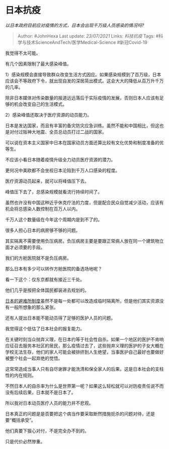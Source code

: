 * 日本抗疫
  :PROPERTIES:
  :CUSTOM_ID: 日本抗疫
  :END:

/以日本政府目前应对疫情的方式，日本会出现千万级人员感染的情况吗?/

#+BEGIN_QUOTE
  Author: #JohnHexa Last update: /23/07/2021/ Links: [[科技抗疫]] Tags:
  #科学与技术ScienceAndTech/医学Medical-Science #新冠Covid-19
#+END_QUOTE

我觉得不太可能。

有几个因素限制了最大感染峰值。

1）感染规模会直接导致群众改变生活方式因应。如果感染规模到了百万级，日本应该会不等政府下令，就出现自发的深居简出模式。这会大大的降低从百万升千万的几率。

除非日本媒体对传染数量的报道远远落后于实际疫情的发展，否则日本人应该有足够的机会改变自己的生活模式。

2）感染峰值还取决于医疗资源的动员能力。

日本是发达国家，而且有丰富的备灾防灾应急训练。虽然不能和中国相比，但这也是对付过阪神大地震、全员总动员打过二战的国家。

可以说在资本主义国家中日本在国家动员方面还算比较有文化优势和制度准备的优等生。

不应该小看日本随着疫情升级全力动员医疗资源的潜力。

更何况中美欧都不会坐视日本沦陷到千万人口感染的程度。

医疗资源动员起来，就可以将峰值压下去。

峰值压下去了，总感染规模就看流行持续时间了。

虽然也许没有中国这种近乎休克疗法的力度，但是配合民众自觉减少活动，应该有机会将总感染人数控制在百万人以内。

千万人这个数量级在今年这个周期内是到不了的。

很多人担心日本的病房够不够的问题。

其实隔离不需要使用负压病房。负压病房主要是要跟正常病人放在同一个建筑物立面才必须要的手段。

我们的方舱医院就不是负压病房。

那么日本有多少可以转作方舱医院的备选场地呢？

看一下这个：仅东京都就有接近三千处。

他们几乎是按把全体国民都装进去规划的。

[[https://link.zhihu.com/?target=https%3A//www.tabido.jp/zh-cn/article/817/][日本的避难所制度]]虽然不是每一处都可以改造成临时隔离所，但是他们其实资源没有一般所想象的那么紧张。

还有人提出日本能不能动员得了足够的医护人员的问题。

我觉得这个低估了日本社会的报复能力。

在关键时刻当众抛弃义理，在日本约等于社会性自杀。如果一个地区的医护不肯响应征召去服务本社区的居民，那么疫情过去了，这些抛弃义理的医护的子女大概在学校无法生存，他们的家人可能会被排挤到人生绝望，当事医护自己最好也要做好被整个社会一起弃绝的觉悟。

这常常造成当事人只有自尽谢罪才能洗清和保全家人的后果。这是日本社会的支柱性的内在规则。

不然日本人的自杀率为什么是世界第一呢？如果这么轻松就可以对防疫责任说不而没有后续后果，日本就不是日本了。

所以我对日本动员医疗人员的能力并不悲观。

日本真正的问题是是否要把这个病当作要采取断然措施扼杀的问题对待，还是要“概括承受”。

他们真要下狠心对付，不是完全办不到的。

只是代价必然惨重。
